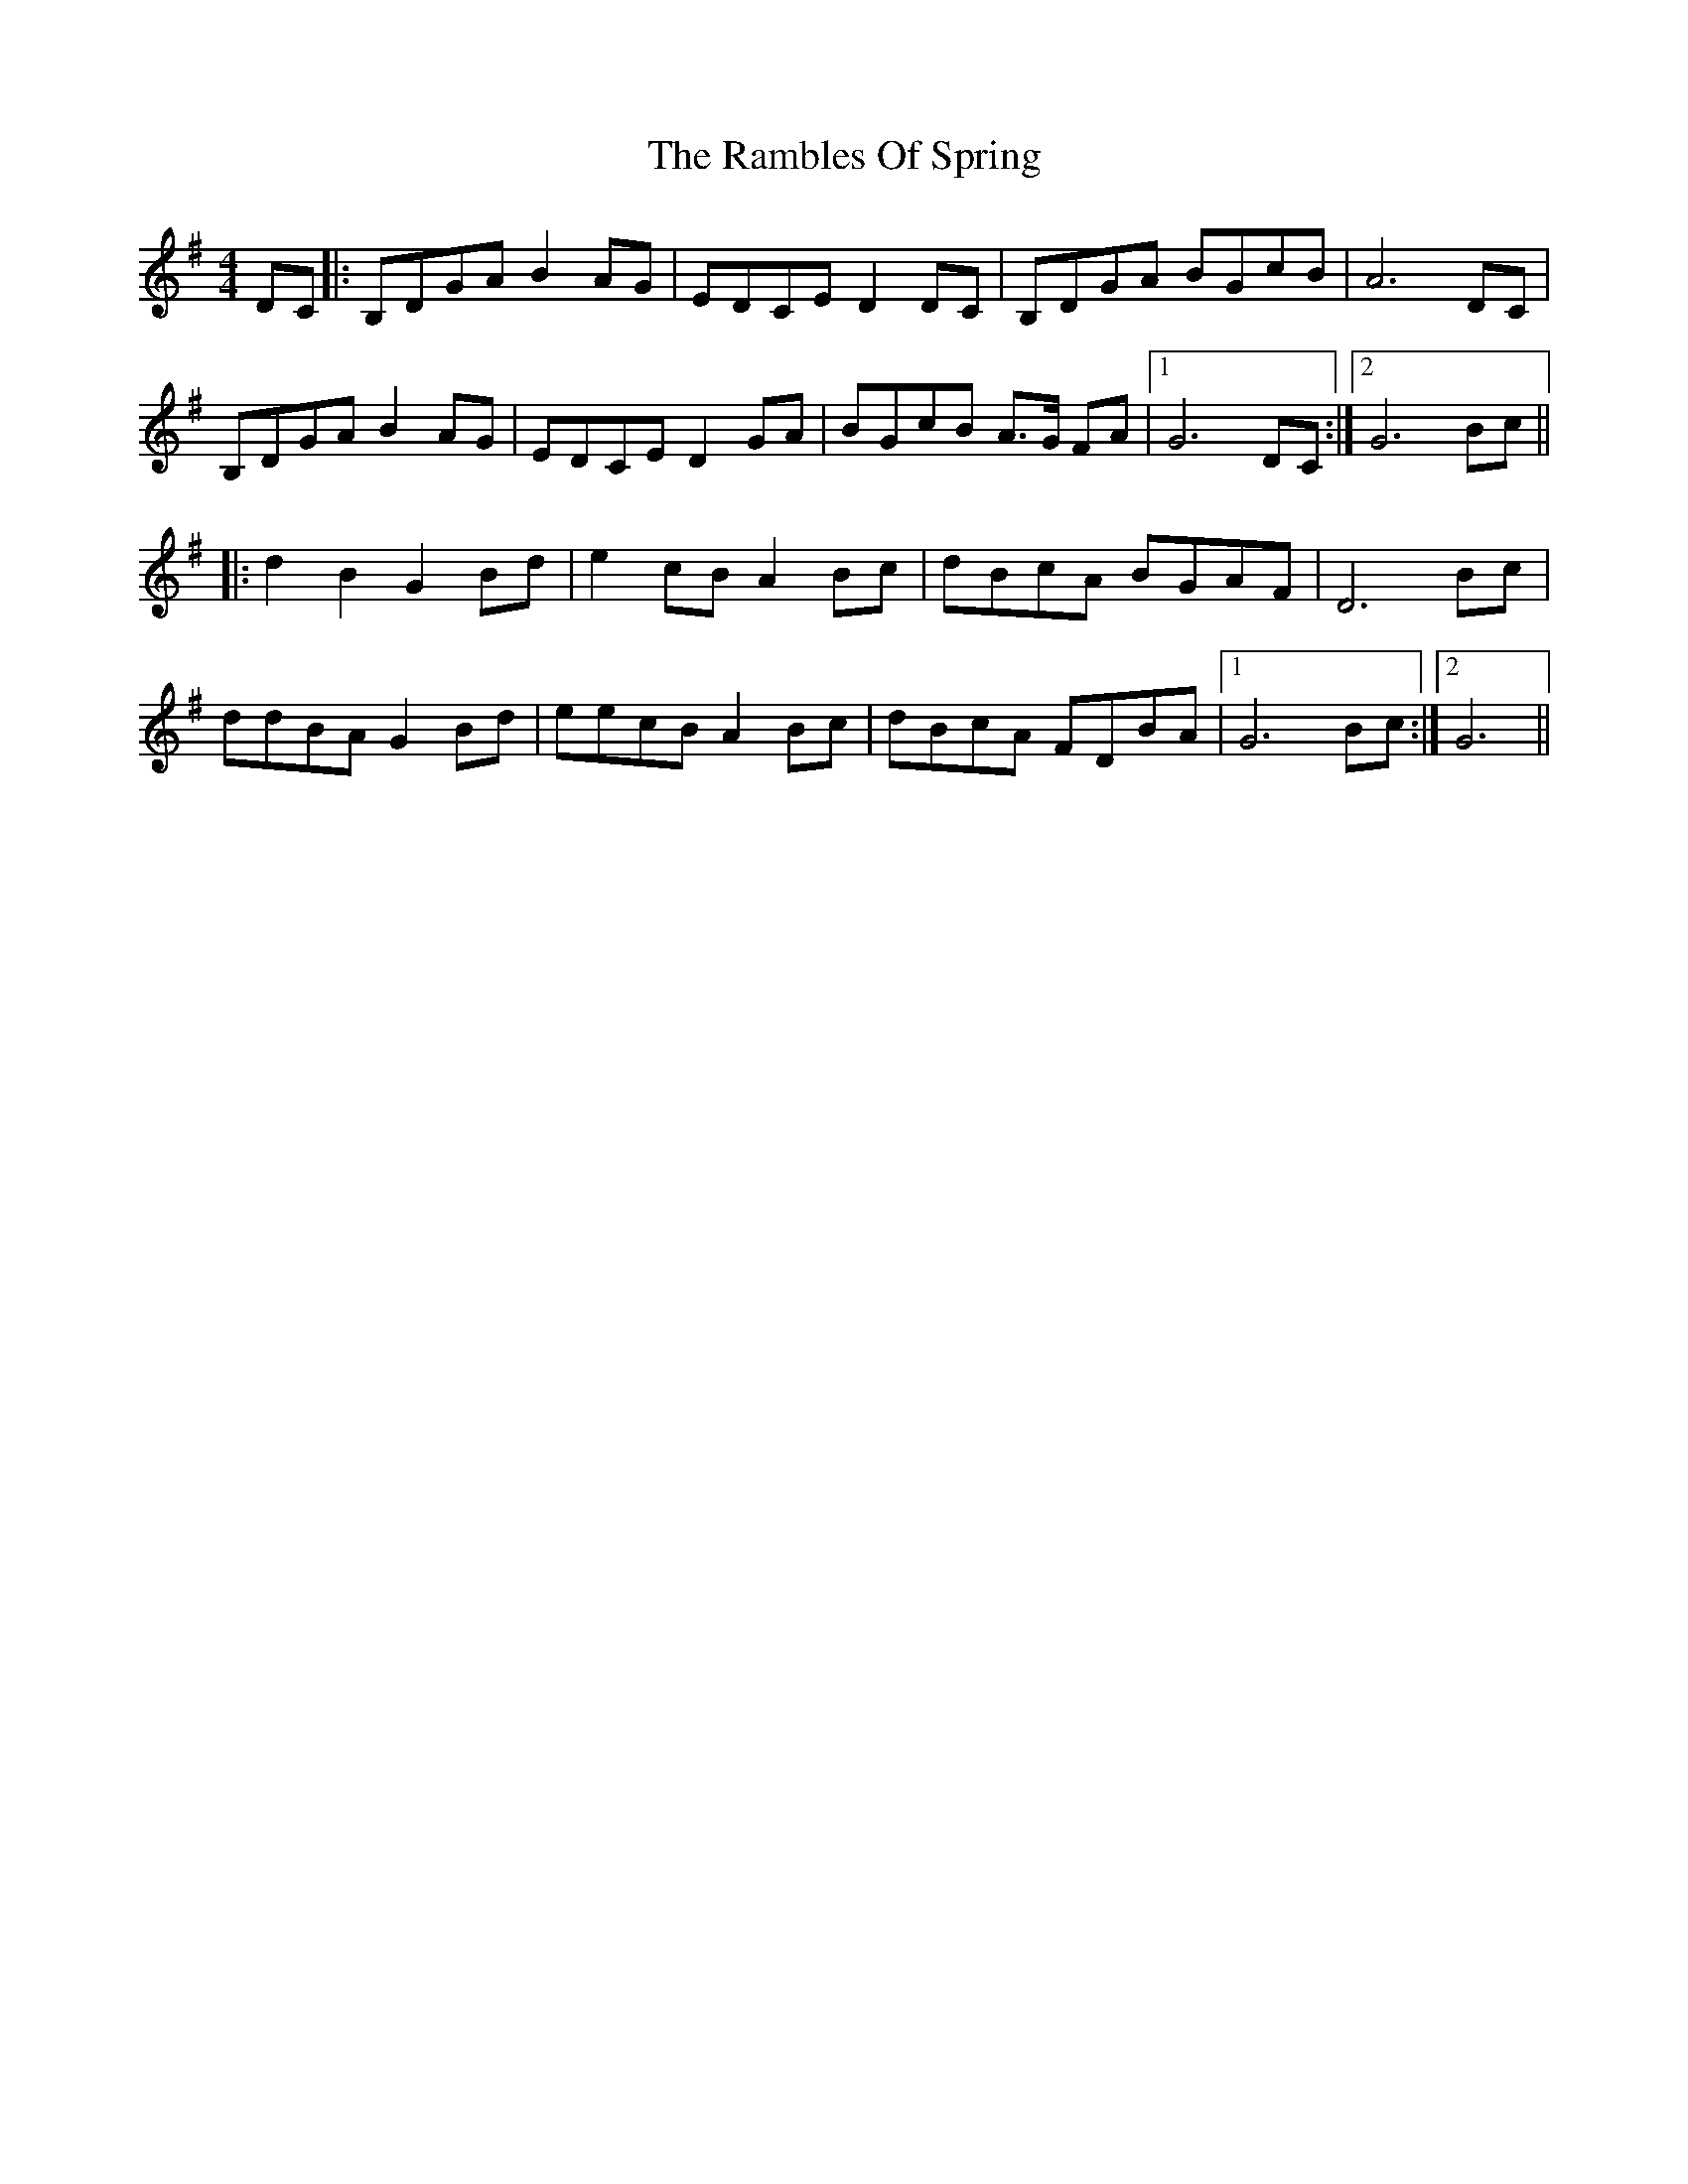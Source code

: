 X: 33650
T: Rambles Of Spring, The
R: reel
M: 4/4
K: Gmajor
DC|:B,DGA B2 AG|EDCE D2 DC|B,DGA BGcB|A6 DC|
B,DGA B2 AG|EDCE D2 GA|BGcB A>G FA|1 G6 DC:|2 G6 Bc||
|:d2 B2 G2 Bd|e2 cB A2 Bc|dBcA BGAF|D6 Bc|
ddBA G2 Bd|eecB A2 Bc|dBcA FDBA|1 G6 Bc:|2 G6||

